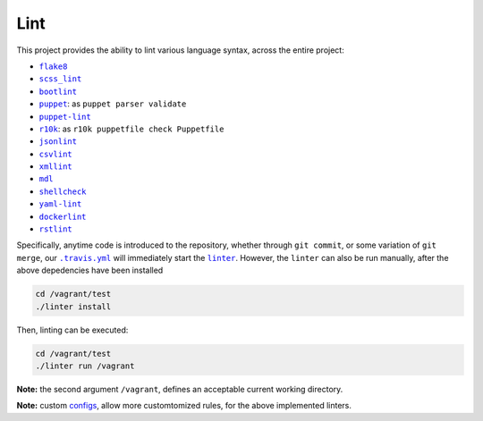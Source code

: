 ====
Lint
====

This project provides the ability to lint various language syntax, across the
entire project:

- |flake8|_
- |scss_lint|_
- |bootlint|_
- |puppet|_: as ``puppet parser validate``
- |puppet-lint|_
- |r10k|_: as ``r10k puppetfile check Puppetfile``
- |jsonlint|_
- |csvlint|_
- |xmllint|_
- |mdl|_
- |shellcheck|_
- |yaml-lint|_
- |dockerlint|_
- |rstlint|_

Specifically, anytime code is introduced to the repository, whether through
``git commit``, or some variation of ``git merge``, our |.travis.yml|_
will immediately start the |linter|_. However, the ``linter`` can also be
run manually, after the above depedencies have been installed

.. code:: bash

    cd /vagrant/test
    ./linter install

Then, linting can be executed:

.. code:: bash

    cd /vagrant/test
    ./linter run /vagrant

**Note:** the second argument ``/vagrant``, defines an acceptable current
working directory.

**Note:** custom `configs <https://github.com/jeff1evesque/machine-learning/tree/master/test/lint>`_,
allow more customtomized rules, for the above implemented linters.

.. |flake8| replace:: ``flake8``
.. _flake8: http://flake8.pycqa.org

.. |scss_lint| replace:: ``scss_lint``
.. _scss_lint: https://github.com/brigade/scss-lint/blob/master/lib/scss_lint/linter/README.md

.. |bootlint| replace:: ``bootlint``
.. _bootlint: https://github.com/twbs/bootlint

.. |puppet| replace:: ``puppet``
.. _puppet: https://docs.puppet.com/puppet/4.5/man/parser.html#EXAMPLES

.. |puppet-lint| replace:: ``puppet-lint``
.. _puppet-lint: http://puppet-lint.com/

.. |r10k| replace:: ``r10k``
.. _r10k: https://github.com/puppetlabs/r10k/blob/master/docs/puppetfile.mkd#commands

.. |jsonlint| replace:: ``jsonlint``
.. _jsonlint: https://github.com/zaach/jsonlint/blob/master/README.md

.. |csvlint| replace:: ``csvlint``
.. _csvlint: https://github.com/theodi/csvlint.rb/blob/master/README.md

.. |xmllint| replace:: ``xmllint``
.. _xmllint: http://xmlsoft.org/xmllint.html

.. |mdl| replace:: ``mdl``
.. _mdl: https://github.com/markdownlint/markdownlint/blob/master/README.md

.. |shellcheck| replace:: ``shellcheck``
.. _shellcheck: https://github.com/koalaman/shellcheck/blob/master/README.md

.. |yaml-lint| replace:: ``yaml-lint``
.. _yaml-lint: https://github.com/Pryz/yaml-lint/blob/master/README.md

.. |dockerlint| replace:: ``dockerlint``
.. _dockerlint: https://github.com/RedCoolBeans/dockerlint/blob/master/README.md

.. |rstlint| replace:: ``rstlint``
.. _rstlint: https://github.com/twolfson/restructuredtext-lint/blob/master/README.rst

.. |.travis.yml| replace:: ``.travis.yml``
.. _.travis.yml: https://github.com/jeff1evesque/machine-learning/blob/e6556b231c6bba38da0a28e5391c1508fea4d64f/.travis.yml

.. |linter| replace:: ``linter``
.. _linter: https://github.com/jeff1evesque/machine-learning/blob/05fcd7a0a81976c37998507148a0a9ff13fce462/test/linter
